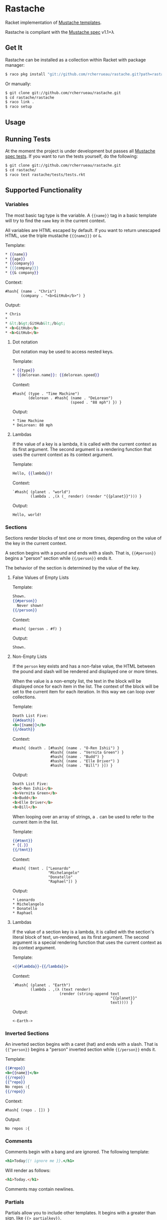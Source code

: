 * Rastache

Racket implementation of [[http://mustache.github.io/][Mustache templates]].

Rastache is compliant with the [[https://github.com/mustache/spec/tree/master][Mustache spec]] v1.1+λ

** Get It
   Rastache can be installed as a collection within Racket with
   package manager:
   #+BEGIN_SRC sh
   $ raco pkg install "git://github.com/rcherrueau/rastache.git?path=rastache"
   #+END_SRC

   Or manually:
   #+BEGIN_SRC sh
   $ git clone git://github.com/rcherrueau/rastache.git
   $ cd rastache/rastache
   $ raco link .
   $ raco setup
   #+END_SRC

** Usage

** Running Tests
   At the moment the project is under development but passes all
   [[https://github.com/mustache/spec][Mustache spec tests]]. If you want to run the tests yourself, do the
   following:
   #+BEGIN_SRC sh
   $ git clone git://github.com/rcherrueau/rastache.git
   $ cd rastache/
   $ raco test rastache/tests/tests.rkt
   #+END_SRC

** Supported Functionality

*** Variables
    The most basic tag type is the variable. A ={{name}}= tag in a
    basic template will try to find the =name= key in the current
    context.

    All variables are HTML escaped by default. If you want to return
    unescaped HTML, use the triple mustache ={{{name}}}= or =&=.

    Template:
    #+BEGIN_SRC mustache
    * {{name}}
    * {{age}}
    * {{company}}
    * {{{company}}}
    * {{& company}}
    #+END_SRC

    Context:
    #+BEGIN_SRC racket
    #hash{ (name . "Chris")
           (company . "<b>GitHub</b>") }
    #+END_SRC

    Output:
    #+BEGIN_SRC html
    * Chris
    *
    * &lt;b&gt;GitHub&lt;/b&gt;
    * <b>GitHub</b>
    * <b>GitHub</b>
    #+END_SRC

**** Dot notation
     Dot notation may be used to access nested keys.

     Template:
     #+BEGIN_SRC mustache
     * {{type}}
     * {{delorean.name}}: {{delorean.speed}}
     #+END_SRC

     Context:
     #+BEGIN_SRC racket
     #hash{ (type . "Time Machine")
            (delorean . #hash{ (name . "DeLorean")
                               (speed . "88 mph") }) }
     #+END_SRC

     Output:
     #+BEGIN_EXAMPLE
     * Time Machine
     * DeLorean: 88 mph
     #+END_EXAMPLE

**** Lambdas
     If the value of a key is a lambda, it is called with the current
     context as its first argument. The second argument is a rendering
     function that uses the current context as its context argument.

     Template:
     #+BEGIN_SRC mustache
     Hello, {{lambda}}!
     #+END_SRC

     Context:
     #+BEGIN_SRC racket
     `#hash{ (planet . "world")
             (lambda . ,(λ (_ render) (render "{{planet}}"))) }
     #+END_SRC

     Output:
     #+BEGIN_EXAMPLE
     Hello, world!
     #+END_EXAMPLE

*** Sections
    Sections render blocks of text one or more times, depending on the
    value of the key in the current context.

    A section begins with a pound and ends with a slash. That is,
    ={{#person}}= begins a "person" section while ={{/person}}= ends
    it.

    The behavior of the section is determined by the value of the key.

**** False Values of Empty Lists
     Template:
     #+BEGIN_SRC mustache
     Shown.
     {{#person}}
       Never shown!
     {{/person}}
     #+END_SRC

     Context:
     #+BEGIN_SRC racket
     #hash{ (person . #f) }
     #+END_SRC

     Output:
     #+BEGIN_EXAMPLE
     Shown.
     #+END_EXAMPLE

**** Non-Empty Lists
     If the =person= key exists and has a non-false value, the HTML
     between the pound and slash will be rendered and displayed one or
     more times.

     When the value is a non-empty list, the text in the block will be
     displayed once for each item in the list. The context of the
     block will be set to the current item for each iteration. In this
     way we can loop over collections.

     Template:
     #+BEGIN_SRC mustache
     Death List Five:
     {{#death}}
     <b>{{name}}</b>
     {{/death}}
     #+END_SRC

     Context:
     #+BEGIN_SRC racket
     #hash{ (death . [#hash{ (name . "O-Ren Ishii") }
                      #hash{ (name . "Vernita Green") }
                      #hash{ (name . "Budd") }
                      #hash{ (name . "Elle Driver") }
                      #hash{ (name . "Bill") }]) }
     #+END_SRC

     Output:
     #+BEGIN_SRC html
     Death List Five:
     <b>O-Ren Ishii</b>
     <b>Vernita Green</b>
     <b>Budd</b>
     <b>Elle Driver</b>
     <b>Bill</b>
     #+END_SRC

     When looping over an array of strings, a =.= can be used to refer
     to the current item in the list.

     Template:
     #+BEGIN_SRC mustache
     {{#tmnt}}
     * {{.}}
     {{/tmnt}}
     #+END_SRC

     Context:
     #+BEGIN_SRC racket
     #hash{ (tmnt . ["Leonardo"
                     "Michelangelo"
                     "Donatello"
                     "Raphael"]) }
     #+END_SRC

     Output:
     #+BEGIN_EXAMPLE
     * Leonardo
     * Michelangelo
     * Donatello
     * Raphael
     #+END_EXAMPLE

**** Lambdas
     If the value of a section key is a lambda, it is called with the
     section's literal block of text, un-rendered, as its first
     argument. The second argument is a special rendering function
     that uses the current context as its context argument.

     Template:
     #+BEGIN_SRC mustache
     <{{#lambda}}-{{/lambda}}>
     #+END_SRC

     Context:
     #+BEGIN_SRC racket
     `#hash{ (planet . "Earth")
             (lambda . ,(λ (text render)
                          (render (string-append text
                                                 "{{planet}}"
                                                 text)))) }
     #+END_SRC

     Output:
     #+BEGIN_EXAMPLE
     <-Earth->
     #+END_EXAMPLE

*** Inverted Sections
    An inverted section begins with a caret (hat) and ends with a
    slash. That is ={{^person}}= begins a "person" inverted section
    while ={{/person}}= ends it.

    Template:
    #+BEGIN_SRC mustache
    {{#repo}}
    <b>{{name}}</b>
    {{/repo}}
    {{^repo}}
    No repos :{
    {{/repo}}
    #+END_SRC

    Context:
    #+BEGIN_SRC racket
    #hash{ (repo . []) }
    #+END_SRC

    Output:
    #+BEGIN_EXAMPLE
    No repos :{
    #+END_EXAMPLE

*** Comments
    Comments begin with a bang and are ignored. The following
    template:
    #+BEGIN_SRC mustache
    <h1>Today{{! ignore me }}.</h1>
    #+END_SRC
    Will render as follows:
    #+BEGIN_SRC html
    <h1>Today.</h1>
    #+END_SRC

    Comments may contain newlines.

*** Partials
    Partials allow you to include other templates. It begins with a
    greater than sign, like ={{> partialkey}}=.

    The =partialkey= can be a simple string, thus Rastache interprets
    =partialkey= as a file path.

    Template:
    #+BEGIN_SRC mustache
    Hello{{>partials/names}}
    #+END_SRC

    Context:
    #+BEGIN_SRC racket
    #hash{ (people . [ #hash{ (name . "Marty") }
                       #hash{ (name . "Emmet") }
                       #hash{ (name . "Einstein") } ]) }
    #+END_SRC

    Partial file `partials/names':
    #+BEGIN_SRC mustache
    {{#people}}, {{name}}{{/people}}
    #+END_SRC

    Output:
    #+BEGIN_EXAMPLE
    Hello, Marty, Emmet, Einstein
    #+END_EXAMPLE

    The =partialkey= can also be an URIs, as specified in [[http://www.ietf.org/rfc/rfc2396.txt][RFC 2396]].
    Thus Rastache uses [[http://docs.racket-lang.org/net/url.html#%2528def._%2528%2528lib._net%252Furl..rkt%2529._get-pure-port%2529%2529][`get-pure-port']] with redirection parameter set
    to =1= to get the resource.

    Template:
    #+BEGIN_SRC mustache
    Hello{{>https://github.com/rcherrueau/rastache/raw/master/rastache/tests/partials/names}}
    #+END_SRC

    Context:
    #+BEGIN_SRC racket
    #hash{ (people . [ #hash{ (name . "Marty") }
                       #hash{ (name . "Emmet") }
                       #hash{ (name . "Einstein") } ]) }
    #+END_SRC

    Output:
    #+BEGIN_EXAMPLE
    Hello, Marty, Emmet, Einstein
    #+END_EXAMPLE


*** Set Delimiter
    Set Delimiter tags start with an equal sign and change the tag
    delimiters from ={{= and =}}= to custom strings.

    Consider the following contrived example:
    #+BEGIN_SRC mustache
    * {{default_tags}}
    {{=<% %>=}}
    * <% erb_style_tags %>
    <%={{ }}=%>
    * {{ default_tags_again }}
    #+END_SRC

    Here we have a list with three items. The first item uses the
    default tag style, the second uses erb style as defined by the Set
    Delimiter tag, and the third returns to the default style after
    yet another Set Delimiter declaration.

** Why?
   I’ve given myself a project as I learn Racket. I'm particularly
   interested in Racket facilities for defining expander and reader
   and for packaging those two into a conveniently named language. For
   all these reasons, mustache implementation seems a good project.

** License
   Copyright (C) 2014 Ronan-Alexandre Cherrueau

   This library is free software; you can redistribute it and/or
   modify it under the terms of the GNU Lesser General Public License
   as published by the Free Software Foundation; either version 2.1 of
   the License, or (at your option) any later version.

   This library is distributed in the hope that it will be useful, but
   WITHOUT ANY WARRANTY; without even the implied warranty of
   MERCHANTABILITY or FITNESS FOR A PARTICULAR PURPOSE. See the GNU
   Lesser General Public License for more details.

   You should have received a copy of the GNU Lesser General Public
   License along with this library; if not, write to the Free Software
   Foundation, Inc., 51 Franklin Street, Fifth Floor, Boston, MA
   02110-1301 USA
